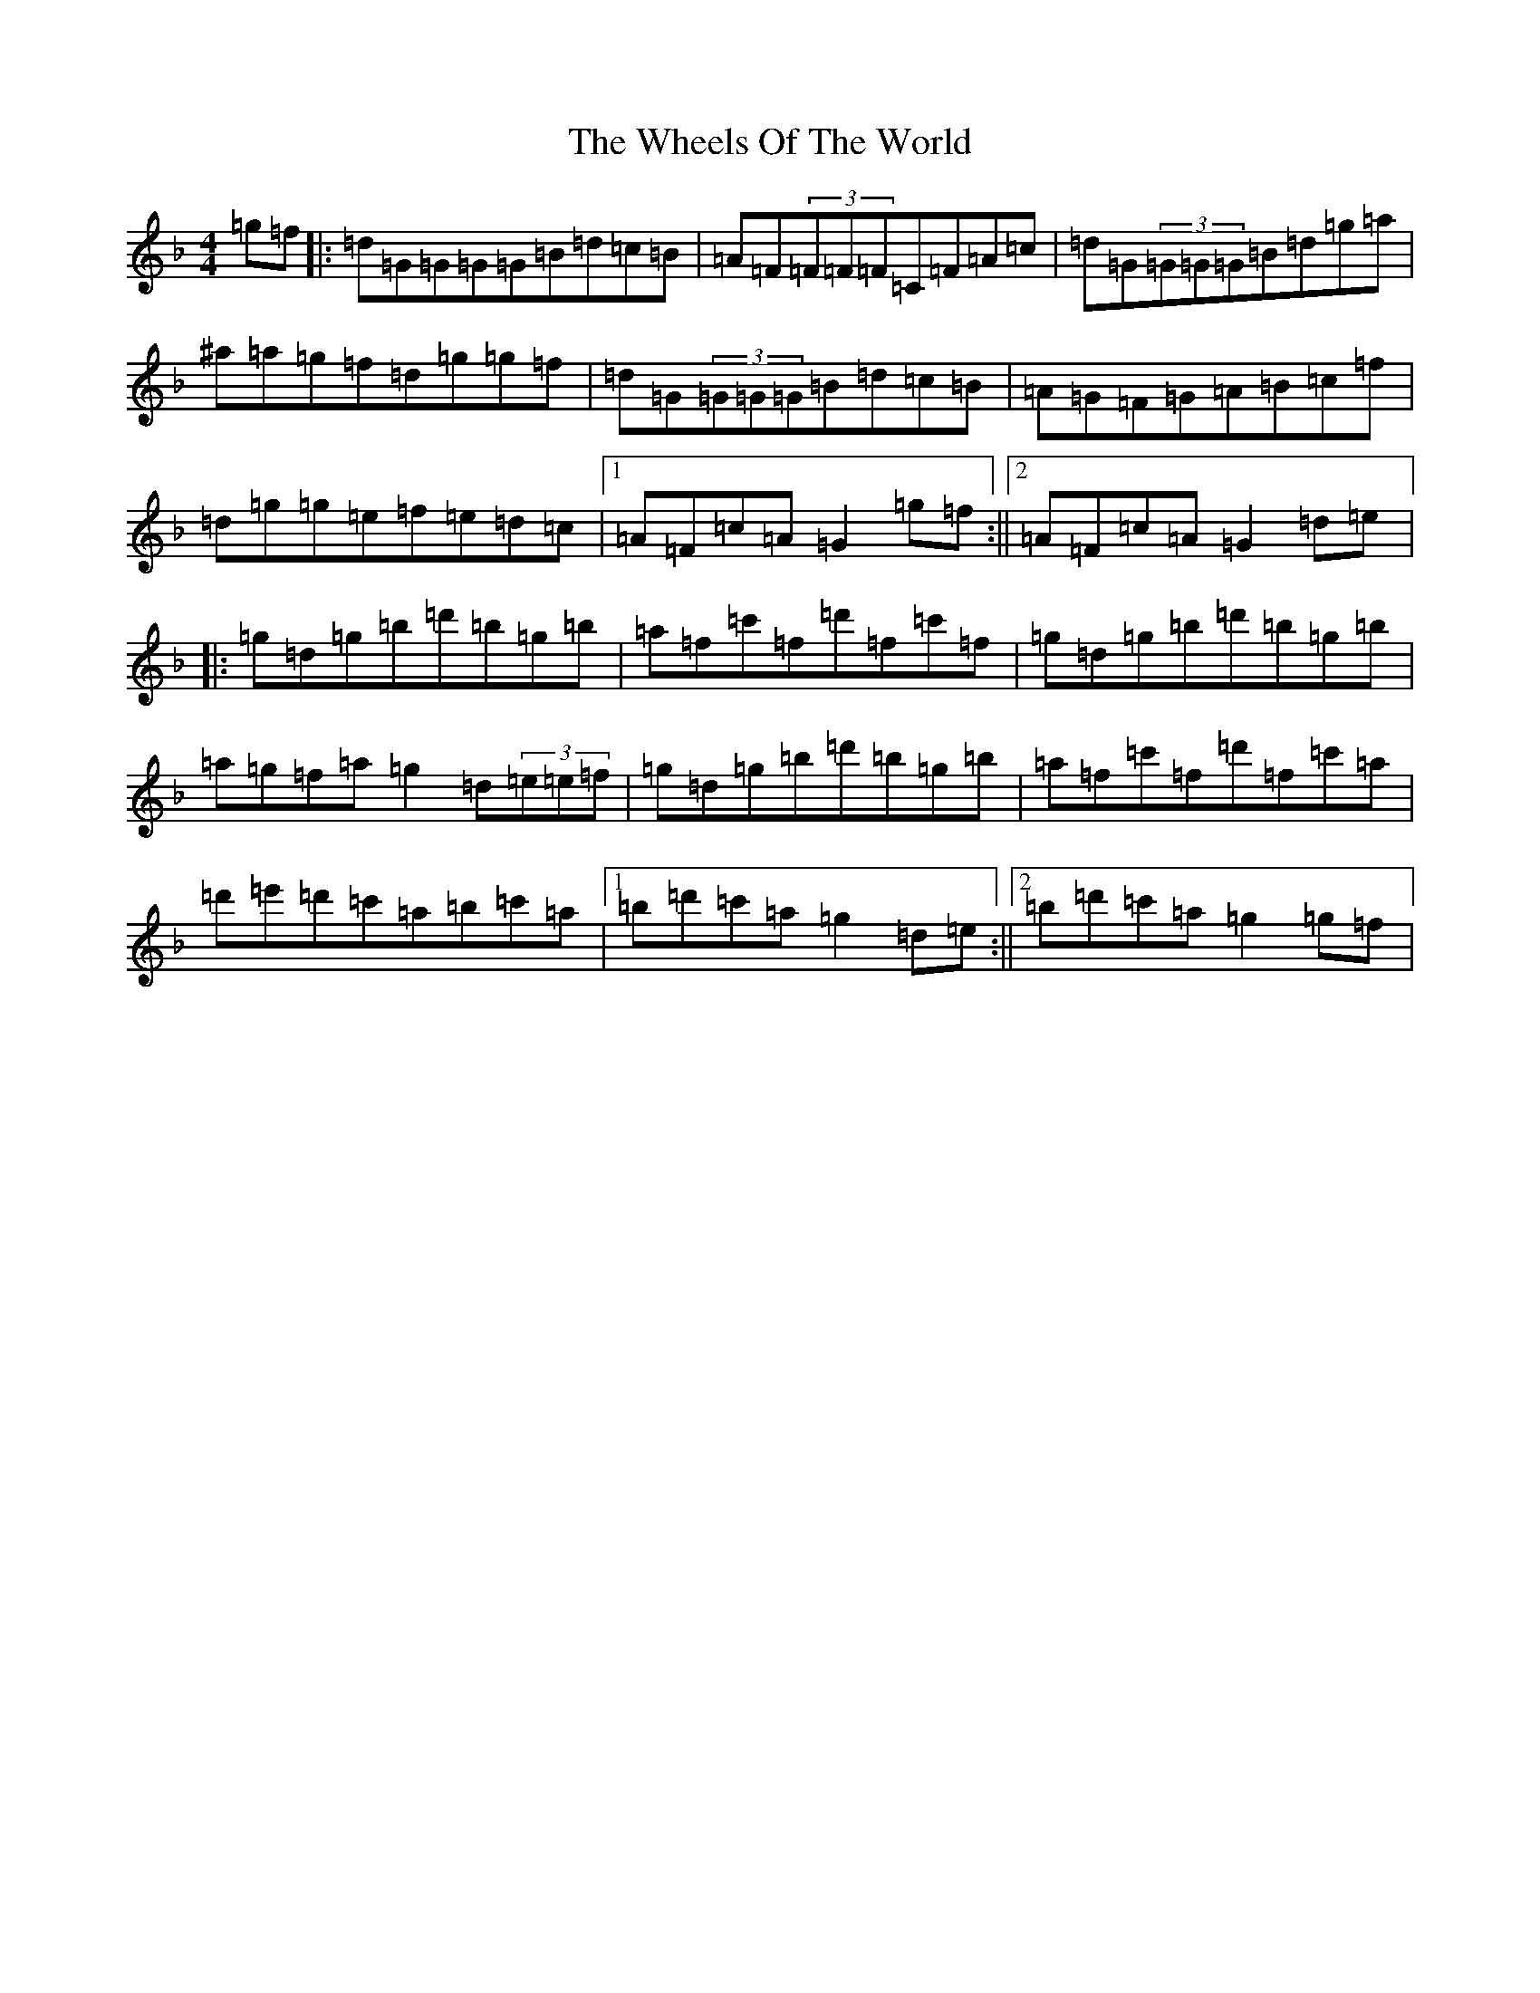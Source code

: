 X: 22330
T: Wheels Of The World, The
S: https://thesession.org/tunes/1010#setting14226
Z: D Mixolydian
R: reel
M: 4/4
L: 1/8
K: C Mixolydian
=g=f|:=d=G=G=G=G=B=d=c=B|=A=F(3=F=F=F=C=F=A=c|=d=G(3=G=G=G=B=d=g=a|^a=a=g=f=d=g=g=f|=d=G(3=G=G=G=B=d=c=B|=A=G=F=G=A=B=c=f|=d=g=g=e=f=e=d=c|1=A=F=c=A=G2=g=f:||2=A=F=c=A=G2=d=e|:=g=d=g=b=d'=b=g=b|=a=f=c'=f=d'=f=c'=f|=g=d=g=b=d'=b=g=b|=a=g=f=a=g2=d(3=e=e=f|=g=d=g=b=d'=b=g=b|=a=f=c'=f=d'=f=c'=a|=d'=e'=d'=c'=a=b=c'=a|1=b=d'=c'=a=g2=d=e:||2=b=d'=c'=a=g2=g=f|